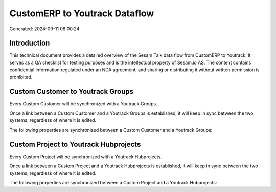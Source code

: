 ==============================
CustomERP to Youtrack Dataflow
==============================

Generated: 2024-09-11 08:00:24

Introduction
------------

This technical document provides a detailed overview of the Sesam Talk data flow from CustomERP to Youtrack. It serves as a QA checklist for testing purposes and is the intellectual property of Sesam.io AS. The content contains confidential information regulated under an NDA agreement, and sharing or distributing it without written permission is prohibited.

Custom Customer to Youtrack Groups
----------------------------------
Every Custom Customer will be synchronized with a Youtrack Groups.

Once a link between a Custom Customer and a Youtrack Groups is established, it will keep in sync between the two systems, regardless of where it is edited.

The following properties are synchronized between a Custom Customer and a Youtrack Groups:

.. list-table::
   :header-rows: 1

   * - Custom Customer Property
     - Youtrack Groups Property
     - Youtrack Data Type


Custom Project to Youtrack Hubprojects
--------------------------------------
Every Custom Project will be synchronized with a Youtrack Hubprojects.

Once a link between a Custom Project and a Youtrack Hubprojects is established, it will keep in sync between the two systems, regardless of where it is edited.

The following properties are synchronized between a Custom Project and a Youtrack Hubprojects:

.. list-table::
   :header-rows: 1

   * - Custom Project Property
     - Youtrack Hubprojects Property
     - Youtrack Data Type

